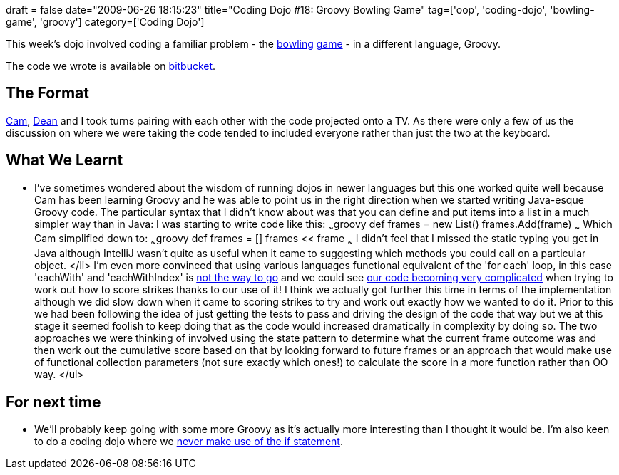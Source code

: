 +++
draft = false
date="2009-06-26 18:15:23"
title="Coding Dojo #18: Groovy Bowling Game"
tag=['oop', 'coding-dojo', 'bowling-game', 'groovy']
category=['Coding Dojo']
+++

This week's dojo involved coding a familiar problem - the http://www.markhneedham.com/blog/2008/11/06/object-calisthenics-first-thoughts/[bowling] http://www.markhneedham.com/blog/2008/11/13/coding-dojo-2-bowling-game-object-calisthenics-continued/[game] - in a different language, Groovy.

The code we wrote is available on http://bitbucket.org/codingdojosydney/bowling-game-groovy/src/tip/src/[bitbucket].

== The Format

http://camswords.wordpress.com/[Cam], http://twitter.com/deanrcornish[Dean] and I took turns pairing with each other with the code projected onto a TV. As there were only a few of us the discussion on where we were taking the code tended to included everyone rather than just the two at the keyboard.

== What We Learnt

* I've sometimes wondered about the wisdom of running dojos in newer languages but this one worked quite well because Cam has been learning Groovy and he was able to point us in the right direction when we started writing Java-esque Groovy code. The particular syntax that I didn't know about was that you can define and put items into a list in a much simpler way than in Java: I was starting to write code like this: ~~~groovy def frames = new List+++<Frame>+++() frames.Add(frame) ~~~ Which Cam simplified down to: ~~~groovy def frames = [] frames << frame ~~~ I didn't feel that I missed the static typing you get in Java although IntelliJ wasn't quite as useful when it came to suggesting which methods you could call on a particular object. </li>
 I'm even more convinced that using various languages functional equivalent of the 'for each' loop, in this case 'eachWith' and 'eachWithIndex' is http://www.markhneedham.com/blog/2009/06/18/functional-collection-parameters-a-different-way-of-thinking-about-collections/[not the way to go] and we could see http://bitbucket.org/codingdojosydney/bowling-game-groovy/src/tip/src/BowlingGame.groovy[our code becoming very complicated] when trying to work out how to score strikes thanks to our use of it!
 I think we actually got further this time in terms of the implementation although we did slow down when it came to scoring strikes to try and work out exactly how we wanted to do it. Prior to this we had been following the idea of just getting the tests to pass and driving the design of the code that way but we at this stage it seemed foolish to keep doing that as the code would increased dramatically in complexity by doing so. The two approaches we were thinking of involved using the state pattern to determine what the current frame outcome was and then work out the cumulative score based on that by looking forward to future frames or an approach that would make use of functional collection parameters (not sure exactly which ones!) to calculate the score in a more function rather than OO way. </ul>

== For next time

* We'll probably keep going with some more Groovy as it's actually more interesting than I thought it would be. I'm also keen to do a coding dojo where we http://www.antiifcampaign.com/[never make use of the if statement].+++</Frame>+++
